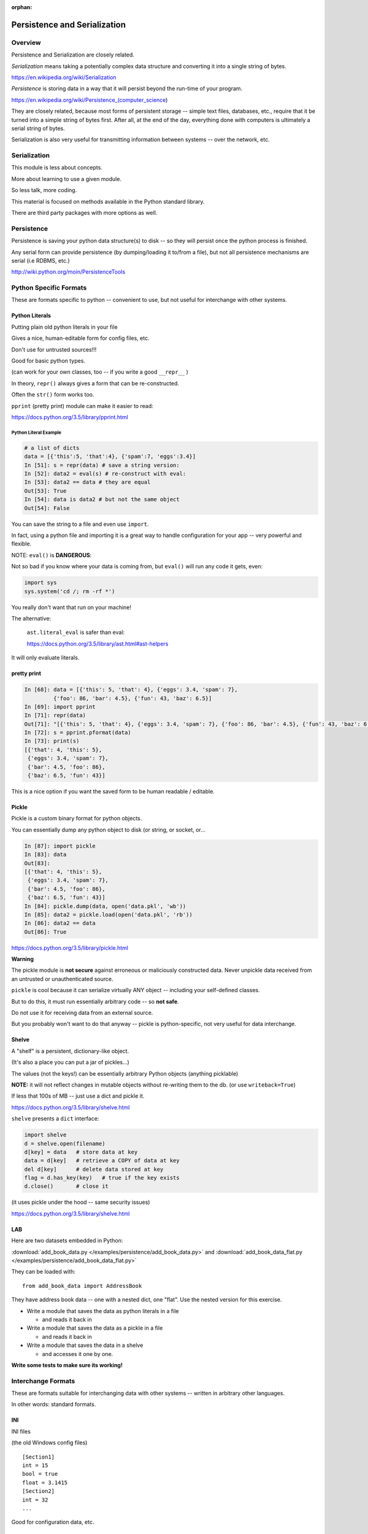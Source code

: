 :orphan:

.. _serialization:

*****************************
Persistence and Serialization
*****************************


Overview
========

Persistence and Serialization are closely related.

*Serialization* means taking a potentially complex data structure and converting it into a single string of bytes.

https://en.wikipedia.org/wiki/Serialization

*Persistence* is storing data in a way that it will persist beyond the run-time of your program.

https://en.wikipedia.org/wiki/Persistence_(computer_science)

They are closely related, because most forms of persistent storage -- simple text files, databases, etc., require that it be turned into a simple string of bytes first. After all, at the end of the day, everything done with computers is ultimately a serial string of bytes.

Serialization is also very useful for transmitting information between systems -- over the network, etc.


Serialization
=============

This module is less about concepts.

More about learning to use a given module.

So less talk, more coding.

This material is focused on methods available in the Python standard library.

There are third party packages with more options as well.


Persistence
===========

Persistence is saving your python data structure(s) to disk -- so they
will persist once the python process is finished.

Any serial form can provide persistence (by dumping/loading it to/from
a file), but not all persistence mechanisms are serial (i.e RDBMS, etc.)

http://wiki.python.org/moin/PersistenceTools


Python Specific Formats
=======================

These are formats specific to python -- convenient to use, but not useful for interchange with other systems.


Python Literals
---------------

Putting plain old python literals in your file

Gives a nice, human-editable form for config files, etc.

Don't use for untrusted sources!!!

Good for basic python types.

(can work for your own classes, too -- if you write a good ``__repr__`` )

In theory, ``repr()`` always gives a form that can be re-constructed.

Often the ``str()`` form works too.

``pprint``  (pretty print) module can make it easier to read:

https://docs.python.org/3.5/library/pprint.html


Python Literal Example
......................

.. code-block:: ipython

    # a list of dicts
    data = [{'this':5, 'that':4}, {'spam':7, 'eggs':3.4}]
    In [51]: s = repr(data) # save a string version:
    In [52]: data2 = eval(s) # re-construct with eval:
    In [53]: data2 == data # they are equal
    Out[53]: True
    In [54]: data is data2 # but not the same object
    Out[54]: False


You can save the string to a file and even use ``import``.

In fact, using a python file and importing it is a great way to handle configuration for your app -- very powerful and flexible.


NOTE: ``eval()`` is **DANGEROUS**:

Not so bad if you know where your data is coming from, but ``eval()`` will run any code it gets, even:

.. code-block:: python

    import sys
    sys.system('cd /; rm -rf *')

You really don't want that run on your machine!

The alternative:

   ``ast.literal_eval`` is safer than eval:

   https://docs.python.org/3.5/library/ast.html#ast-helpers

It will only evaluate literals.


pretty print
------------

.. code-block:: ipython

    In [68]: data = [{'this': 5, 'that': 4}, {'eggs': 3.4, 'spam': 7},
             {'foo': 86, 'bar': 4.5}, {'fun': 43, 'baz': 6.5}]
    In [69]: import pprint
    In [71]: repr(data)
    Out[71]: "[{'this': 5, 'that': 4}, {'eggs': 3.4, 'spam': 7}, {'foo': 86, 'bar': 4.5}, {'fun': 43, 'baz': 6.5}]"
    In [72]: s = pprint.pformat(data)
    In [73]: print(s)
    [{'that': 4, 'this': 5},
     {'eggs': 3.4, 'spam': 7},
     {'bar': 4.5, 'foo': 86},
     {'baz': 6.5, 'fun': 43}]

This is a nice option if you want the saved form to be human readable / editable.

Pickle
------

Pickle is a custom binary format for python objects.

You can essentially dump any python object to disk (or string, or socket, or...

.. code-block:: ipython

    In [87]: import pickle
    In [83]: data
    Out[83]:
    [{'that': 4, 'this': 5},
     {'eggs': 3.4, 'spam': 7},
     {'bar': 4.5, 'foo': 86},
     {'baz': 6.5, 'fun': 43}]
    In [84]: pickle.dump(data, open('data.pkl', 'wb'))
    In [85]: data2 = pickle.load(open('data.pkl', 'rb'))
    In [86]: data2 == data
    Out[86]: True

https://docs.python.org/3.5/library/pickle.html


**Warning**

The pickle module is **not secure** against erroneous or maliciously constructed data. Never unpickle data received from an untrusted or unauthenticated source.

``pickle`` is cool because it can serialize virtually ANY object -- including your self-defined classes.

But to do this, it must run essentially arbitrary code -- so **not safe**.

Do not use it for receiving data from an external source.

But you probably won't want to do that anyway -- pickle is python-specific, not very useful for data interchange.

Shelve
------

A "shelf" is a persistent, dictionary-like object.

(It's also a place you can put a jar of pickles...)

The values (not the keys!) can be essentially arbitrary Python objects (anything picklable)

**NOTE:** it will not reflect changes in mutable objects without re-writing them to the db. (or use ``writeback=True``)

If less that 100s of MB -- just use a dict and pickle it.

https://docs.python.org/3.5/library/shelve.html


``shelve``  presents a ``dict``  interface:

.. code-block:: ipython

    import shelve
    d = shelve.open(filename)
    d[key] = data   # store data at key
    data = d[key]   # retrieve a COPY of data at key
    del d[key]      # delete data stored at key
    flag = d.has_key(key)   # true if the key exists
    d.close()       # close it

(it uses pickle under the hood -- same security issues)

https://docs.python.org/3.5/library/shelve.html

LAB
---

Here are two datasets embedded in Python:

:download:`add_book_data.py </examples/persistence/add_book_data.py>`
and
:download:`add_book_data_flat.py </examples/persistence/add_book_data_flat.py>`


They can be loaded with::

    from add_book_data import AddressBook

They have address book data -- one with a nested dict, one "flat". Use the nested version for this exercise.

* Write a module that saves the data as python literals in a file

  - and reads it back in

* Write a module that saves the data as a pickle in a file

  - and reads it back in

* Write a module that saves the data in a shelve

  - and accesses it one by one.

**Write some tests to make sure its working!**


Interchange Formats
===================

These are formats suitable for interchanging data with other systems -- written in arbitrary other languages.

In other words: standard formats.

INI
---

INI files

(the old Windows config files)

::

    [Section1]
    int = 15
    bool = true
    float = 3.1415
    [Section2]
    int = 32
    ...

Good for configuration data, etc.

ConfigParser
............

The ``configparser`` module provides tools for working with INI files:

Writing:

.. code-block:: python

    import configparser
    config = configparser.ConfigParser()
    config.add_section('Section1')
    config.set('Section1', 'an_integer', '15')
    config.set('Section1', 'a_boolean', 'true')
    config.set('Section1', 'a_float', '3.1415')
    # Writing our configuration file to 'example.cfg'
    config.write(open('example.cfg', 'w'))

Note: all keys and values are strings


Reading ``ini``  files:
-----------------------

.. code-block:: python

    >>> config = configparser.ConfigParser()
    >>> config.read('example.cfg')
    >>> config.sections()
    ['Section1']
    >>> config.get('Section1', 'a_float')
    '3.1415'
    >>> config.items('Section1')
    [('an_integer', '15'), ('a_boolean', 'true'), ('a_float', '3.1415')]


https://docs.python.org/3/library/configparser.html

CSV
===

CSV (Comma Separated Values) format is the most common import and export format for spreadsheets and databases.

No real standard -- the Python csv package more or less follows MS Excel "standard" (with other "dialects" available)

Can use delimiters other than commas... (I like tabs better)

Most useful for simple tabular data

The CSV module
--------------

Reading ``CSV``  files:

(uses: :download:`eggs.csv <../Examples/persistence/eggs.csv>`)

.. code-block:: ipython

    In [14]: import csv
    In [17]: spam_reader = csv.reader(open('eggs.csv'),
                                      skipinitialspace=True)
    In [19]: for row in spam_reader:
       ....:     print(row)
    ['Spam', ' Spam', ' Spam', ' Spam', ' Spam', ' Baked Beans']
    ['Spam', ' Lovely Spam', ' Wonderful Spam']


The ``csv``  module takes care of string quoting, etc. for you.

- This is a pretty big deal -- that can be a real pain!

NOTE: ``skipinitialspace`` is False by default, which can mess up
interpreting quotes correctly.

https://docs.python.org/3/library/csv.html

Writing ``CSV`` files:

.. code-block:: python

    >>> import csv
    >>> with open('eggs2.csv', 'w') as outfile:
    >>>     spam_writer = csv.writer(outfile,
                                     quoting=csv.QUOTE_MINIMAL)
    >>>     spam_writer.writerow(['Spam'] * 5 + ['Baked Beans'])
    >>>     spam_writer.writerow(['Spam', 'Lovely Spam', 'Wonderful Spam'])
    >>>     spam_writer.writerow(['Spam', 'Spam, Wonderful spam..', 'Very-Wonderful Spam'])


The ``csv`` module takes care of string quoting, etc. for you.

You can set the ``quoting`` attribute on the dialect object to control that.

https://docs.python.org/3/library/csv.html


JSON
====

JSON (JavaScript Object Notation) is a subset of JavaScript syntax used as a lightweight data interchange format.

**LOTS** of systems can read JSON -- notably browsers...

Python module has an interface similar to ``pickle``

Can handle the standard Python data types

Specializable encoding/decoding for other types -- but I wouldn't do that!

Commonly used for configuration files, etc.

http://www.json.org/

https://docs.python.org/3/library/json.html

Python json module
------------------

.. code-block:: ipython

    In [93]: import json
    In [94]: s = json.dumps(data)
    Out[95]: '[{"this": 5, "that": 4}, {"eggs": 3.4, "spam": 7},
               {"foo": 86, "bar": 4.5}, {"fun": 43, "baz": 6.5}]'
    In [96]: data2 = json.loads(s)
    Out[97]:
    [{u'that': 4, u'this': 5},
     {u'eggs': 3.4, u'spam': 7},
    ...
    In [98]: data2 == data
    Out[98]: True # they are the same

(also ``json.dump() and json.load()`` for files)

**NOTE:** JSON is less "rich" than python -- no tuples, no distinction between integers and floats, no comments! And keys can only be strings.

https://docs.python.org/3/library/json.html

LAB
---

Use the same addressbook data:

::

    # load with:
    from add_book_data import AddressBook

* Write a module that saves the data as an INI file

   - and reads it back in

* Write a module that saves the data as a CSV file

   - and reads it back in

( you'll need the "flat" version for this...)

* Write a module that saves the data in JSON

   - and reads it back in

XML
===

XML is a standardized version of SGML, designed for use as a data storage / interchange format.

NOTE: HTML is also SGML, and modern versions conform to the XML standard.

XML in the python std lib
-------------------------

``xml.dom``

``xml.sax``

``xml.parsers.expat``

``xml.etree``

https://docs.python.org/3/library/xml.etree.elementtree.html

elementtree
-----------

``elementtree`` is the simplest tool -- maps pretty directly to XML.

The Element type is a flexible container object, designed to store hierarchical data structures in memory.

Essentially an in-memory XML -- can be read from/written to XML

an ``ElementTree``  is an entire XML doc

an ``Element``  is a node in that tree

https://docs.python.org/3/library/xml.etree.elementtree.html


* Write a module that saves the data in XML

   - and reads it back in

   - this gets ugly!

(NEED a good example here!)


DataBases
=========

A database is a system for storing and retrieving data -- usually in a filesystem.

We usually think RDBMS and SQL -- but there are simpler systems.

dbm
---

``dbm``  is a generic interface to variants of the DBM database

Suitable for storing data that fits well into a python dict with strings as both keys and values

Note: dbm will use the dbm system that works on your system -- this may be different on different systems -- so the db files may NOT be compatible! ``whichdb``  will try to figure it out, but it's not guaranteed

https://docs.python.org/3/library/dbm.html

**NOTE:** dbm is getting pretty old fashioned -- e.g. it doesn't handle Unicode

It's here for completeness, but there are probably better options!


the ``dbm`` module
------------------

Writing data:

.. code-block:: python

    #creating a dbm file:
    import dbm
    dbm.open(filename, 'n')

flag options are:

* 'r' -- Open existing database for reading only (default)
* 'w' -- Open existing database for reading and writing
* 'c' -- Open database for reading and writing, creating it if it doesn’t exist
* 'n' -- Always create a new, empty database, open for reading and writing

**caution** -- these are different than the file open modes!

https://docs.python.org/3/library/dbm.html


``dbm``  provides a dict-like interface:

.. code-block:: python

    import dbm
    db = dbm.open("dbm", "c")
    db["first"] = "bruce"
    db["second"] = "micheal"
    db["third"] = "fred"
    db["second"] = "john" #overwrite
    db.close()
    # read it:
    db = dbm.open("dbm", "r")
    for key in db.keys():
        print(key, db[key])

(a lot like ``shelve``, though theoretically compatible with other systems)

https://docs.python.org/3/library/dbm.html


sqlite
------

**SQLite:**

a C library providing a lightweight disk-based single-file database

Nonstandard variant of the SQL query language

Very broadly used as as an embedded databases for storing application-specific data etc.

Firefox plug-in:

https://addons.mozilla.org/en-US/firefox/addon/sqlite-manager/


python sqlite module
--------------------

``sqlite3``  Python module wraps C lib -- provides standard DB-API interface

Allows (and requires) SQL queries

Can provide high performance, flexible, portable storage for your app

https://docs.python.org/3/library/sqlite3.html


Example:
........

.. code-block:: python

    import sqlite3
    # open a connection to a db file:
    conn = sqlite3.connect('example.db')
    # or build one in-memory
    conn = sqlite3.connect(':memory:')
    # create a cursor
    c = conn.cursor()

https://docs.python.org/3/library/sqlite3.html


Execute SQL with the cursor:
............................

.. code-block:: python

    # Create table
    c.execute("'CREATE TABLE stocks (date text, trans text, symbol text, qty real, price real)'")
    # Insert a row of data
    c.execute("INSERT INTO stocks VALUES ('2006-01-05','BUY','RHAT',100,35.14)")
    # Save (commit) the changes
    conn.commit()
    # Close the cursor if we are done with it
    c.close()


https://docs.python.org/3/library/sqlite3.html


``SELECT``  creates an cursor that can be iterated:

.. code-block:: python

    >>> for row in c.execute('SELECT * FROM stocks ORDER BY price'):
            print row
    ('2006-01-05', 'BUY', 'RHAT', 100, 35.14)
    ('2006-03-28', 'BUY', 'IBM', 1000, 45.0)
    ...


Or you can get the rows one by one or in a list:

.. code-block:: python

     c.fetchone()
     c.fetchall()


Good idea to use the DB-API’s parameter substitution:

.. code-block:: python

    t = (symbol,)
    c.execute('SELECT * FROM stocks WHERE symbol=?', t)
    print c.fetchone()
    # Larger example that inserts many records at a time
    purchases = [('2006-03-28', 'BUY', 'IBM', 1000, 45.00),
                 ('2006-04-05', 'BUY', 'MSFT', 1000, 72.00),
                 ('2006-04-06', 'SELL', 'IBM', 500, 53.00),
                ]
    c.executemany('INSERT INTO stocks VALUES (?,?,?,?,?)', purchases)


http://xkcd.com/327/


DB-API
------

The DB-API spec (PEP 249) is a specification for interaction between Python and Relational Databases.

Support for a large number of third-party Database drivers:

  * MySQL
  * PostgreSQL
  * Oracle
  * MSSQL (?)
  * ...

http://www.python.org/dev/peps/pep-0249}

LAB Extras:
===========

A few more things you could do:

* Use pickle to save/reload a custom class of yours
  (the Circle class from the first quarter?)

* Try writing a json writer for a non-standard data type:
  A custom class, or a more complex built-in?




Other Options
=============

There are a lot of other possibilities outside the standard lib.


Object-Relation Mappers
-----------------------

Systems for mapping Python objects to tables

Saves you writing that glue code (and the SQL)

Usually deal with mapping to variety of back-ends:

- test with SQLite, deploy with PostgreSQL

SQL Alchemy

- http://www.sqlalchemy.org/

Django ORM

- https://docs.djangoproject.com/en/dev/topics/db/


Object Databases
----------------

(we'll be talking more about this in another class: :ref:`nosql`)

Directly store and retrieve Python Objects.

Kind of like ``shelve``, but more flexible, and give you searching, etc.

ZODB: (http://www.zodb.org/)


NoSQL
-----
Map-Reduce, etc.

-- Big deal for "Big Data": Amazon, Google, etc.

Document-Oriented Storage

* MongoDB (BSON interface, JSON documents)

* CouchDB (Apache):

  *  JSON documents

  *  Javascript querying (MapReduce)

  *  HTTP API


LAB
---

Load data with:

.. code-block:: python

  from add_book_data import AddressBook

* Write a module that saves the data in a dbm database

  - and reads it back in

* Write a module that saves the data in an SQLite database

  - and reads it back in

  - helps to know SQL here...

Optional:

* Do the same with a ORM of your choice.

